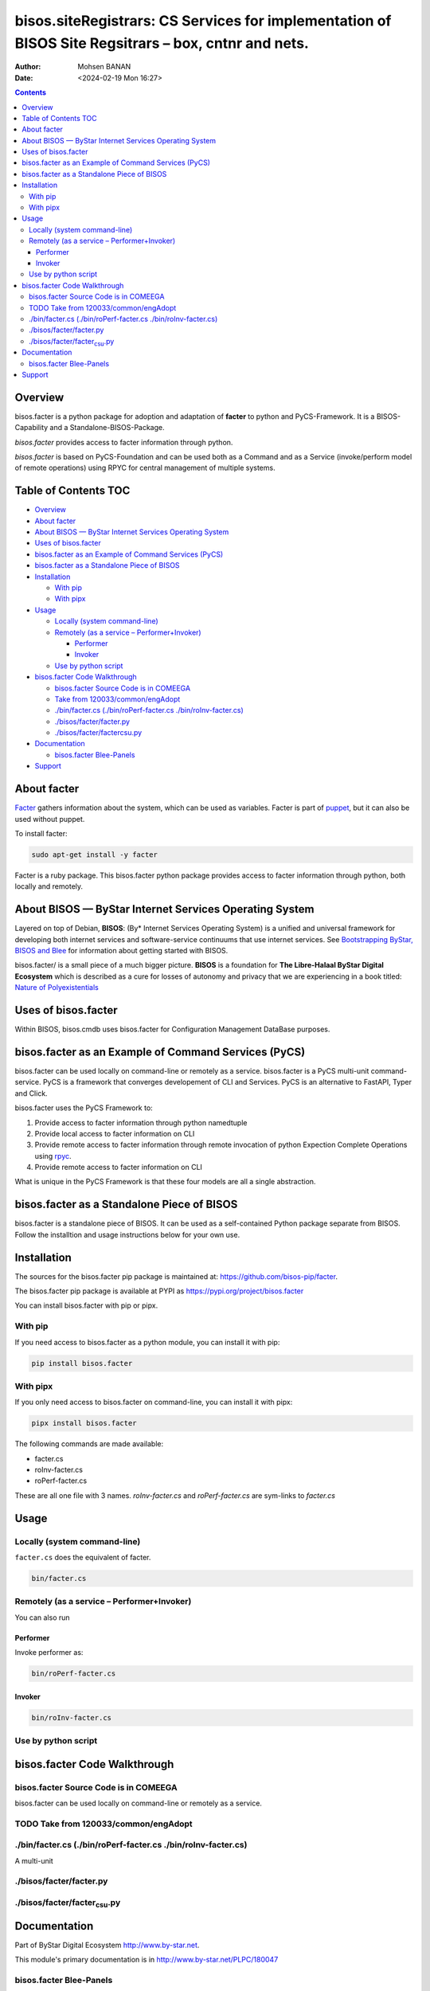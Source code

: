 ====================================================================================================
bisos.siteRegistrars: CS Services for implementation of BISOS Site Regsitrars – box, cntnr and nets.
====================================================================================================

:Author: Mohsen BANAN
:Date:   <2024-02-19 Mon 16:27>

.. contents::
   :depth: 3
..

Overview
========

bisos.facter is a python package for adoption and adaptation of
**facter** to python and PyCS-Framework. It is a BISOS-Capability and a
Standalone-BISOS-Package.

*bisos.facter* provides access to facter information through python.

*bisos.facter* is based on PyCS-Foundation and can be used both as a
Command and as a Service (invoke/perform model of remote operations)
using RPYC for central management of multiple systems.

.. _table-of-contents:

Table of Contents TOC
=====================

-  `Overview <#overview>`__
-  `About facter <#about-facter>`__
-  `About BISOS — ByStar Internet Services Operating
   System <#about-bisos-----bystar-internet-services-operating-system>`__
-  `Uses of bisos.facter <#uses-of-bisosfacter>`__
-  `bisos.facter as an Example of Command Services
   (PyCS) <#bisosfacter-as-an-example-of-command-services-pycs>`__
-  `bisos.facter as a Standalone Piece of
   BISOS <#bisosfacter-as-a-standalone-piece-of-bisos>`__
-  `Installation <#installation>`__

   -  `With pip <#with-pip>`__
   -  `With pipx <#with-pipx>`__

-  `Usage <#usage>`__

   -  `Locally (system command-line) <#locally-system-command-line>`__
   -  `Remotely (as a service –
      Performer+Invoker) <#remotely-as-a-service----performerinvoker>`__

      -  `Performer <#performer>`__
      -  `Invoker <#invoker>`__

   -  `Use by python script <#use-by-python-script>`__

-  `bisos.facter Code Walkthrough <#bisosfacter-code-walkthrough>`__

   -  `bisos.facter Source Code is in
      COMEEGA <#bisosfacter-source-code-is-in-comeega>`__
   -  `Take from
      120033/common/engAdopt <#take-from-120033commonengadopt>`__
   -  `./bin/facter.cs (./bin/roPerf-facter.cs
      ./bin/roInv-facter.cs) <#binfactercs--binroperf-factercs--binroinv-factercs>`__
   -  `./bisos/facter/facter.py <#bisosfacterfacterpy>`__
   -  `./bisos/facter/facter\ csu.py <#bisosfacterfacter_csupy>`__

-  `Documentation <#documentation>`__

   -  `bisos.facter Blee-Panels <#bisosfacter-blee-panels>`__

-  `Support <#support>`__

About facter
============

`Facter <https://www.puppet.com/docs/puppet/7/facter.html>`__ gathers
information about the system, which can be used as variables. Facter is
part of `puppet <https://www.puppet.com/>`__, but it can also be used
without puppet.

To install facter:

.. code:: bash

   sudo apt-get install -y facter

Facter is a ruby package. This bisos.facter python package provides
access to facter information through python, both locally and remotely.

About BISOS — ByStar Internet Services Operating System
=======================================================

Layered on top of Debian, **BISOS**: (By\* Internet Services Operating
System) is a unified and universal framework for developing both
internet services and software-service continuums that use internet
services. See `Bootstrapping ByStar, BISOS and
Blee <https://github.com/bxGenesis/start>`__ for information about
getting started with BISOS.

bisos.facter/ is a small piece of a much bigger picture. **BISOS** is a
foundation for **The Libre-Halaal ByStar Digital Ecosystem** which is
described as a cure for losses of autonomy and privacy that we are
experiencing in a book titled: `Nature of
Polyexistentials <https://github.com/bxplpc/120033>`__

Uses of bisos.facter
====================

Within BISOS, bisos.cmdb uses bisos.facter for Configuration Management
DataBase purposes.

bisos.facter as an Example of Command Services (PyCS)
=====================================================

bisos.facter can be used locally on command-line or remotely as a
service. bisos.facter is a PyCS multi-unit command-service. PyCS is a
framework that converges developement of CLI and Services. PyCS is an
alternative to FastAPI, Typer and Click.

bisos.facter uses the PyCS Framework to:

#. Provide access to facter information through python namedtuple
#. Provide local access to facter information on CLI
#. Provide remote access to facter information through remote invocation
   of python Expection Complete Operations using
   `rpyc <https://github.com/tomerfiliba-org/rpyc>`__.
#. Provide remote access to facter information on CLI

What is unique in the PyCS Framework is that these four models are all a
single abstraction.

bisos.facter as a Standalone Piece of BISOS
===========================================

bisos.facter is a standalone piece of BISOS. It can be used as a
self-contained Python package separate from BISOS. Follow the
installtion and usage instructions below for your own use.

Installation
============

The sources for the bisos.facter pip package is maintained at:
https://github.com/bisos-pip/facter.

The bisos.facter pip package is available at PYPI as
https://pypi.org/project/bisos.facter

You can install bisos.facter with pip or pipx.

With pip
--------

If you need access to bisos.facter as a python module, you can install
it with pip:

.. code:: bash

   pip install bisos.facter

With pipx
---------

If you only need access to bisos.facter on command-line, you can install
it with pipx:

.. code:: bash

   pipx install bisos.facter

The following commands are made available:

-  facter.cs
-  roInv-facter.cs
-  roPerf-facter.cs

These are all one file with 3 names. *roInv-facter.cs* and
*roPerf-facter.cs* are sym-links to *facter.cs*

Usage
=====

Locally (system command-line)
-----------------------------

``facter.cs`` does the equivalent of facter.

.. code:: bash

   bin/facter.cs

Remotely (as a service – Performer+Invoker)
-------------------------------------------

You can also run

Performer
~~~~~~~~~

Invoke performer as:

.. code:: bash

   bin/roPerf-facter.cs

Invoker
~~~~~~~

.. code:: bash

   bin/roInv-facter.cs

Use by python script
--------------------

bisos.facter Code Walkthrough
=============================

bisos.facter Source Code is in COMEEGA
--------------------------------------

bisos.facter can be used locally on command-line or remotely as a
service.

.. _take-from-120033commonengadopt:

TODO Take from 120033/common/engAdopt
-------------------------------------

./bin/facter.cs (./bin/roPerf-facter.cs ./bin/roInv-facter.cs)
--------------------------------------------------------------

A multi-unit

./bisos/facter/facter.py
------------------------

./bisos/facter/facter\ :sub:`csu`.py
------------------------------------

Documentation
=============

Part of ByStar Digital Ecosystem http://www.by-star.net.

This module's primary documentation is in
http://www.by-star.net/PLPC/180047

bisos.facter Blee-Panels
------------------------

bisos.facter Blee-Panles are in ./panels directory. From within Blee and
BISOS these panles are accessible under the Blee "Panels" menu.

Support
=======

| For support, criticism, comments and questions; please contact the
  author/maintainer
| `Mohsen Banan <http://mohsen.1.banan.byname.net>`__ at:
  http://mohsen.1.banan.byname.net/contact
